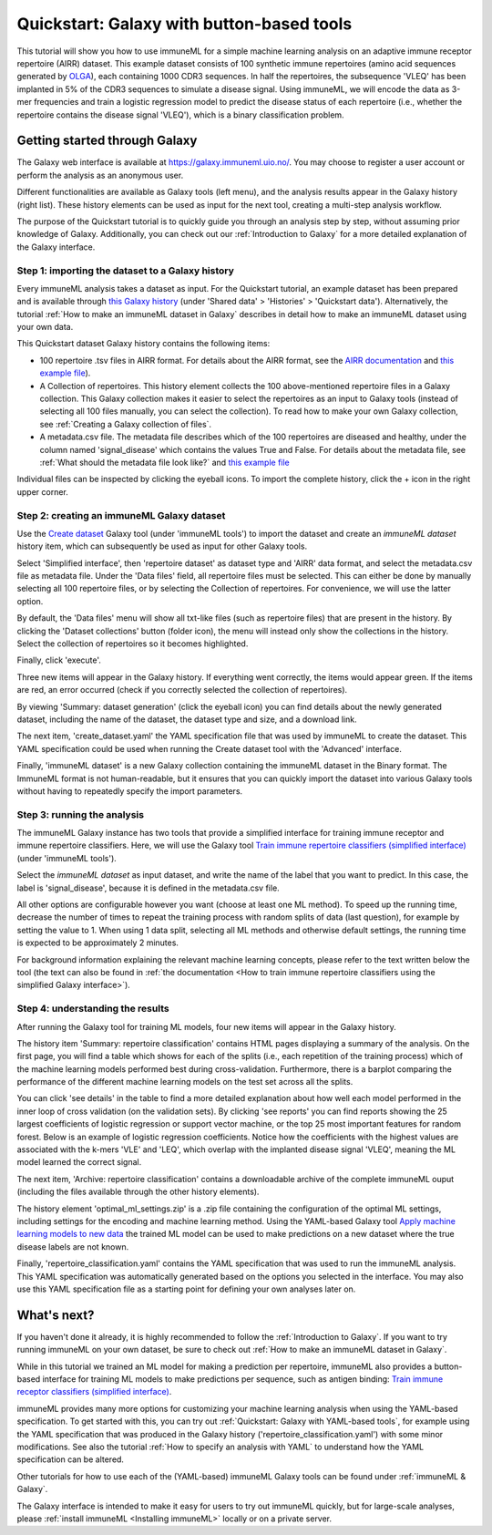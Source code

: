 Quickstart: Galaxy with button-based tools
==============================================

.. meta::

   :twitter:card: summary
   :twitter:site: @immuneml
   :twitter:title: immuneML quickstart: get started in Galaxy
   :twitter:description: See tutorials on how to run an immuneML quickstart in Galaxy
   :twitter:image: https://docs.immuneml.uio.no/_images/receptor_classification_overview.png


This tutorial will show you how to use immuneML for a simple machine learning analysis on an adaptive immune receptor repertoire (AIRR) dataset.
This example dataset consists of 100 synthetic immune repertoires (amino acid sequences generated by `OLGA <https://github.com/statbiophys/OLGA>`_), each containing 1000 CDR3 sequences.
In half the repertoires, the subsequence 'VLEQ' has been implanted in 5% of the CDR3 sequences to simulate a disease signal.
Using immuneML, we will encode the data as 3-mer frequencies and train a logistic regression model to predict the disease status of each repertoire
(i.e., whether the repertoire contains the disease signal 'VLEQ'), which is a binary classification problem.

Getting started through Galaxy
-------------------------------------------------

The Galaxy web interface is available at https://galaxy.immuneml.uio.no/.
You may choose to register a user account or perform the analysis as an anonymous user.

Different functionalities are available as Galaxy tools (left menu), and the analysis results appear in the Galaxy history (right list).
These history elements can be used as input for the next tool, creating a multi-step analysis workflow.

The purpose of the Quickstart tutorial is to quickly guide you through an analysis step by step, without assuming prior knowledge of Galaxy.
Additionally, you can check out our :ref:`Introduction to Galaxy` for a more detailed explanation of the Galaxy interface.


Step 1: importing the dataset to a Galaxy history
^^^^^^^^^^^^^^^^^^^^^^^^^^^^^^^^^^^^^^^^^^^^^^^^^

Every immuneML analysis takes a dataset as input. For the Quickstart tutorial, an example dataset has been prepared and is
available through `this Galaxy history <https://galaxy.immuneml.uio.no/u/immuneml/h/quickstart-data>`_ (under 'Shared data' > 'Histories' > 'Quickstart data').
Alternatively, the tutorial :ref:`How to make an immuneML dataset in Galaxy` describes in detail
how to make an immuneML dataset using your own data.

This Quickstart dataset Galaxy history contains the following items:

- 100 repertoire .tsv files in AIRR format. For details about the AIRR format, see the `AIRR documentation <https://docs.airr-community.org/en/stable/datarep/format.html>`_ and `this example file <https://galaxy.immuneml.uio.no/datasets/e86c1af9d83bf1ee/display/?preview=True>`_).

- A Collection of repertoires. This history element collects the 100 above-mentioned repertoire files in a Galaxy collection.
  This Galaxy collection makes it easier to select the repertoires as an input to Galaxy tools (instead of selecting all 100 files manually, you can select the collection).
  To read how to make your own Galaxy collection, see :ref:`Creating a Galaxy collection of files`.

- A metadata.csv file. The metadata file describes which of the 100 repertoires are diseased and healthy, under the
  column named 'signal_disease' which contains the values True and False.
  For details about the metadata file, see :ref:`What should the metadata file look like?` and `this example file <https://galaxy.immuneml.uio.no/datasets/a6e389145d2bcee5/display/?preview=True>`_

Individual files can be inspected by clicking the eyeball icons.
To import the complete history, click the + icon in the right upper corner.

.. image:: ../_static/images/galaxy/import_galaxy_history.png
   :alt: import button Galaxy
   :width: 250

Step 2: creating an immuneML Galaxy dataset
^^^^^^^^^^^^^^^^^^^^^^^^^^^^^^^^^^^^^^^^^^^^^^^^^
Use the `Create dataset <https://galaxy.immuneml.uio.no/root?tool_id=immune_ml_dataset>`_  Galaxy tool (under 'immuneML tools') to import the dataset
and create an *immuneML dataset* history item, which can subsequently be used as input for other Galaxy tools.

Select 'Simplified interface', then 'repertoire dataset' as dataset type and 'AIRR' data format, and select the metadata.csv file as metadata file.
Under the 'Data files' field, all repertoire files must be selected.
This can either be done by manually selecting all 100 repertoire files, or by selecting the Collection of repertoires.
For convenience, we will use the latter option.

By default, the 'Data files' menu will show all txt-like files (such as repertoire files) that are present in the history.
By clicking the 'Dataset collections' button (folder icon), the menu will instead only show the collections in the history.
Select the collection of repertoires so it becomes highlighted.

.. image:: ../_static/images/galaxy/create_dataset_from_collection.png
   :alt: create dataset from collection
   :width: 500

Finally, click 'execute'.

Three new items will appear in the Galaxy history. If everything went correctly, the items would appear green. If the items
are red, an error occurred (check if you correctly selected the collection of repertoires).

By viewing 'Summary: dataset generation' (click the eyeball icon) you can find details about the newly
generated dataset, including the name of the dataset, the dataset type and size, and a download link.

The next item, 'create_dataset.yaml' the YAML specification file that was used by immuneML to create the dataset.
This YAML specification could be used when running the Create dataset tool with the 'Advanced' interface.

Finally, 'immuneML dataset' is a new Galaxy collection containing the immuneML dataset in the Binary format.
The ImmuneML format is not human-readable, but it ensures that you can quickly import the dataset into various Galaxy tools
without having to repeatedly specify the import parameters.


Step 3: running the analysis
^^^^^^^^^^^^^^^^^^^^^^^^^^^^^^^^^^^^^^^^^^^^^^^^^

The immuneML Galaxy instance has two tools that provide a simplified interface for training immune receptor and immune
repertoire classifiers. Here, we will use the Galaxy tool `Train immune repertoire classifiers (simplified interface) <https://galaxy.immuneml.uio.no/root?tool_id=novice_immuneml_interface>`_ (under 'immuneML tools').

Select the *immuneML dataset* as input dataset, and write the name of the label that you want to predict.
In this case, the label is 'signal_disease', because it is defined in the metadata.csv file.

.. image:: ../_static/images/galaxy/galaxy_train_ml_model_simplified.png
   :alt: select dataset and label
   :width: 500

All other options are configurable however you want (choose at least one ML method).
To speed up the running time, decrease the number of times to repeat the training process with random splits of data (last question),
for example by setting the value to 1.
When using 1 data split, selecting all ML methods and otherwise default settings, the running time is expected to be approximately 2 minutes.

For background information explaining the relevant machine learning concepts, please refer to the text written
below the tool (the text can also be found in :ref:`the documentation <How to train immune repertoire classifiers using the simplified Galaxy interface>`).


Step 4: understanding the results
^^^^^^^^^^^^^^^^^^^^^^^^^^^^^^^^^^^^^^^^^^^^^^^^^

After running the Galaxy tool for training ML models, four new items will appear in the Galaxy history.

.. image:: ../_static/images/galaxy/galaxy_train_ml_model_results_simplified.png
   :alt: history elements
   :width: 250

The history item 'Summary: repertoire classification' contains HTML pages displaying a summary of the analysis.
On the first page, you will find a table which shows for each of the splits (i.e., each repetition of the training process)
which of the machine learning models performed best during cross-validation.
Furthermore, there is a barplot comparing the performance of the different
machine learning models on the test set across all the splits.

.. image:: ../_static/images/galaxy/galaxy_mlsettingsperformance.png
   :alt: performance barplot
   :width: 500

You can click 'see details' in the table to find a more detailed explanation about how well each model
performed in the inner loop of cross validation (on the validation sets).
By clicking 'see reports' you can find reports showing the 25 largest coefficients of logistic regression
or support vector machine, or the top 25 most important features for random forest. Below is an example of logistic
regression coefficients. Notice how the coefficients with the highest values are associated with the k-mers
'VLE' and 'LEQ', which overlap with the implanted disease signal 'VLEQ', meaning the ML model learned the correct signal.

.. image:: ../_static/images/reports/coefficients_logistic_regression.png
   :alt: coefficients report
   :width: 600

The next item, 'Archive: repertoire classification' contains a downloadable archive of the complete immuneML ouput (including
the files available through the other history elements).

The history element 'optimal_ml_settings.zip' is a .zip file containing the configuration of the optimal ML settings,
including settings for the encoding and machine learning method. Using the YAML-based Galaxy tool `Apply machine learning models to new data <https://galaxy.immuneml.uio.no/root?tool_id=immuneml_apply_ml_model>`_
the trained ML model can be used to make predictions on a new dataset where the true disease labels are not known.

Finally, 'repertoire_classification.yaml' contains the YAML specification that was used to run the immuneML analysis.
This YAML specification was automatically generated based on the options you selected in the interface.
You may also use this YAML specification file as a starting point for defining your own analyses later on.


What's next?
-------------------------------------------------

If you haven't done it already, it is highly recommended to follow the :ref:`Introduction to Galaxy`.
If you want to try running immuneML on your own dataset, be sure to check out :ref:`How to make an immuneML dataset in Galaxy`.

While in this tutorial we trained an ML model for making a prediction per repertoire, immuneML also provides
a button-based interface for training ML models to make predictions per sequence, such as antigen binding: `Train immune receptor classifiers (simplified interface) <https://galaxy.immuneml.uio.no/root?tool_id=immuneml_train_classifiers>`_.

immuneML provides many more options for customizing your machine learning analysis when using the YAML-based specification.
To get started with this, you can try out :ref:`Quickstart: Galaxy with YAML-based tools`, for example using
the YAML specification that was produced in the Galaxy history ('repertoire_classification.yaml') with some minor modifications.
See also the tutorial :ref:`How to specify an analysis with YAML` to understand how the YAML specification can be altered.

Other tutorials for how to use each of the (YAML-based) immuneML Galaxy tools can be found under :ref:`immuneML & Galaxy`.

The Galaxy interface is intended to make it easy for users to try out immuneML quickly, but for large-scale analyses,
please :ref:`install immuneML <Installing immuneML>` locally or on a private server.
